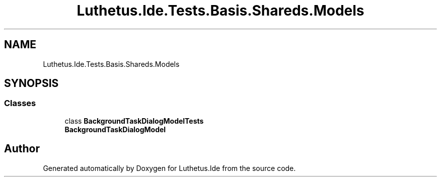 .TH "Luthetus.Ide.Tests.Basis.Shareds.Models" 3 "Version 1.0.0" "Luthetus.Ide" \" -*- nroff -*-
.ad l
.nh
.SH NAME
Luthetus.Ide.Tests.Basis.Shareds.Models
.SH SYNOPSIS
.br
.PP
.SS "Classes"

.in +1c
.ti -1c
.RI "class \fBBackgroundTaskDialogModelTests\fP"
.br
.RI "\fBBackgroundTaskDialogModel\fP "
.in -1c
.SH "Author"
.PP 
Generated automatically by Doxygen for Luthetus\&.Ide from the source code\&.
